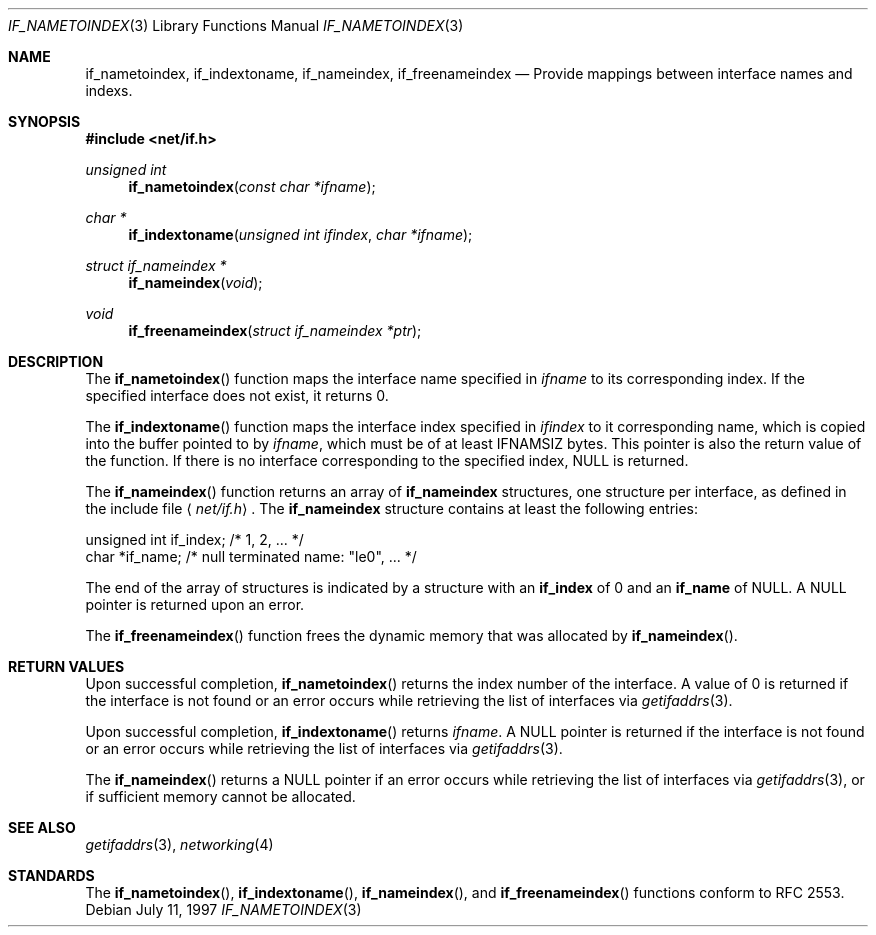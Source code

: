 .\"	$KAME: if_indextoname.3,v 1.6 2000/04/20 06:14:21 itojun Exp $
.\"	BSDI	Id: if_indextoname.3,v 2.2 2000/04/17 22:38:05 dab Exp
.\"
.\" Copyright (c) 1997, 2000
.\"	Berkeley Software Design, Inc.  All rights reserved.
.\"
.\" Redistribution and use in source and binary forms, with or without
.\" modification, are permitted provided that the following conditions
.\" are met:
.\" 1. Redistributions of source code must retain the above copyright
.\"    notice, this list of conditions and the following disclaimer.
.\"
.\" THIS SOFTWARE IS PROVIDED BY Berkeley Software Design, Inc. ``AS IS'' AND
.\" ANY EXPRESS OR IMPLIED WARRANTIES, INCLUDING, BUT NOT LIMITED TO, THE
.\" IMPLIED WARRANTIES OF MERCHANTABILITY AND FITNESS FOR A PARTICULAR PURPOSE
.\" ARE DISCLAIMED.  IN NO EVENT SHALL Berkeley Software Design, Inc. BE LIABLE
.\" FOR ANY DIRECT, INDIRECT, INCIDENTAL, SPECIAL, EXEMPLARY, OR CONSEQUENTIAL
.\" DAMAGES (INCLUDING, BUT NOT LIMITED TO, PROCUREMENT OF SUBSTITUTE GOODS
.\" OR SERVICES; LOSS OF USE, DATA, OR PROFITS; OR BUSINESS INTERRUPTION)
.\" HOWEVER CAUSED AND ON ANY THEORY OF LIABILITY, WHETHER IN CONTRACT, STRICT
.\" LIABILITY, OR TORT (INCLUDING NEGLIGENCE OR OTHERWISE) ARISING IN ANY WAY
.\" OUT OF THE USE OF THIS SOFTWARE, EVEN IF ADVISED OF THE POSSIBILITY OF
.\" SUCH DAMAGE.
.\"
.Dd "July 11, 1997"
.Dt IF_NAMETOINDEX 3
.Os
.Sh NAME
.Nm if_nametoindex ,
.Nm if_indextoname ,
.Nm if_nameindex ,
.Nm if_freenameindex
.Nd Provide mappings between interface names and indexs.
.Sh SYNOPSIS
.Fd #include <net/if.h>
.Ft unsigned int
.Fn if_nametoindex "const char *ifname"
.Ft char *
.Fn if_indextoname "unsigned int ifindex" "char *ifname"
.Ft struct if_nameindex *
.Fn if_nameindex "void"
.Ft void
.Fn if_freenameindex "struct if_nameindex *ptr"
.Sh DESCRIPTION
The
.Fn if_nametoindex
function maps the interface name specified in
.Ar ifname
to its corresponding index.
If the specified interface does not exist, it returns 0.
.Pp
The
.Fn if_indextoname
function maps the interface index specified in
.Ar ifindex
to it corresponding name, which is copied into the
buffer pointed to by
.Ar ifname ,
which must be of at least IFNAMSIZ bytes.
This pointer is also the return value of the function.
If there is no interface corresponding to the specified
index, NULL is returned.
.Pp
The
.Fn if_nameindex
function returns an array of
.Nm if_nameindex
structures, one structure per interface, as
defined in the include file
.Aq Pa net/if.h .
The
.Nm if_nameindex
structure contains at least the following entries:
.Bd -literal
    unsigned int   if_index;  /* 1, 2, ... */
    char          *if_name;   /* null terminated name: "le0", ... */
.Ed
.Pp
The end of the array of structures is indicated by a structure with an
.Nm if_index
of 0 and an
.Nm if_name
of NULL.  A NULL pointer is returned upon an error.
.Pp
The
.Fn if_freenameindex
function frees the dynamic memory that was
allocated by
.Fn if_nameindex .
.Sh RETURN VALUES
Upon successful completion,
.Fn if_nametoindex
returns the index number of the interface.
A value of 0 is returned if the interface is not found or an error
occurs while retrieving the list of interfaces via
.Xr getifaddrs 3 .
.Pp
Upon successful completion,
.Fn if_indextoname
returns
.Ar ifname .
A NULL pointer is returned if the interface is not found or an error
occurs while retrieving the list of interfaces via
.Xr getifaddrs 3 .
.Pp
The
.Fn if_nameindex
returns a NULL pointer if an error
occurs while retrieving the list of interfaces via
.Xr getifaddrs 3 ,
or if sufficient memory cannot be allocated.
.Sh SEE ALSO
.Xr getifaddrs 3 ,
.Xr networking 4
.Sh STANDARDS
The
.Fn if_nametoindex ,
.Fn if_indextoname ,
.Fn if_nameindex ,
and
.Fn if_freenameindex
functions conform to RFC 2553.
